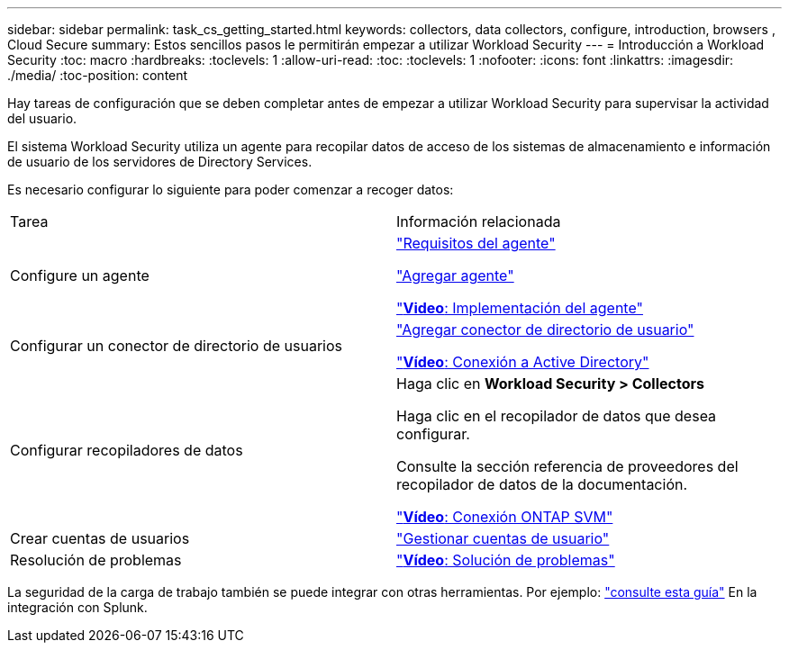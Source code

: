 ---
sidebar: sidebar 
permalink: task_cs_getting_started.html 
keywords: collectors, data collectors, configure, introduction, browsers , Cloud Secure 
summary: Estos sencillos pasos le permitirán empezar a utilizar Workload Security 
---
= Introducción a Workload Security
:toc: macro
:hardbreaks:
:toclevels: 1
:allow-uri-read: 
:toc: 
:toclevels: 1
:nofooter: 
:icons: font
:linkattrs: 
:imagesdir: ./media/
:toc-position: content


[role="lead"]
Hay tareas de configuración que se deben completar antes de empezar a utilizar Workload Security para supervisar la actividad del usuario.

El sistema Workload Security utiliza un agente para recopilar datos de acceso de los sistemas de almacenamiento e información de usuario de los servidores de Directory Services.

Es necesario configurar lo siguiente para poder comenzar a recoger datos:

[cols="2*"]
|===


| Tarea | Información relacionada 


| Configure un agente  a| 
link:concept_cs_agent_requirements.html["Requisitos del agente"]

link:task_cs_add_agent.html["Agregar agente"]

link:https://netapp.hubs.vidyard.com/watch/Lce7EaGg7NZfvCUw4Jwy5P?["*Video*: Implementación del agente"]



| Configurar un conector de directorio de usuarios | link:task_config_user_dir_connect.html["Agregar conector de directorio de usuario"]

link:https://netapp.hubs.vidyard.com/watch/NEmbmYrFjCHvPps7QMy8me?["*Vídeo*: Conexión a Active Directory"] 


| Configurar recopiladores de datos | Haga clic en *Workload Security > Collectors*

Haga clic en el recopilador de datos que desea configurar.

Consulte la sección referencia de proveedores del recopilador de datos de la documentación.

link:https://netapp.hubs.vidyard.com/watch/YSQrcYA7DKXbj1UGeLYnSF?["*Vídeo*: Conexión ONTAP SVM"] 


| Crear cuentas de usuarios | link:concept_user_roles.html["Gestionar cuentas de usuario"] 


| Resolución de problemas | link:https://netapp.hubs.vidyard.com/watch/Fs8N2w9wBtsFGrhRH9X85U?["*Vídeo*: Solución de problemas"] 
|===
La seguridad de la carga de trabajo también se puede integrar con otras herramientas. Por ejemplo: link:http://docs.netapp.com/us-en/cloudinsights/CloudInsights_CloudSecure_Splunk_integration_guide.pdf["consulte esta guía"] En la integración con Splunk.
